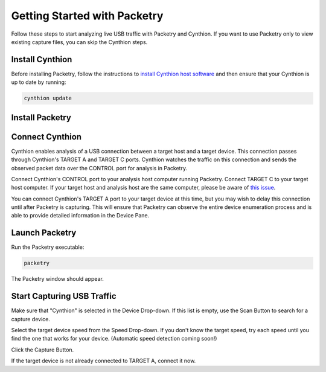 =============================
Getting Started with Packetry
=============================

Follow these steps to start analyzing live USB traffic with Packetry and Cynthion. If you want to use Packetry only to view existing capture files, you can skip the Cynthion steps.

Install Cynthion
----------------

Before installing Packetry, follow the instructions to `install Cynthion host software <https://cynthion.readthedocs.io/en/latest/getting_started.html>`__ and then ensure that your Cynthion is up to date by running:

.. code::

   cynthion update


Install Packetry
----------------

.. tab:: Linux

    .. tab:: Pre-built

        Download ``packetry-x86_64.AppImage`` from the `latest release <https://github.com/greatscottgadgets/packetry/releases/latest>`__. Follow the `AppImage Quickstart instructions <https://docs.appimage.org/introduction/quickstart.html>`__ to make the file executable.

    .. tab:: From source code

        **Install Prerequisites**

        Install the Rust build tools, other essential build tools, and GTK 4 headers:

        .. tab:: Debian/Ubuntu

            .. code::

                apt install rustc cargo build-essential libgtk-4-dev git

        .. tab:: Fedora

            .. code::

                yum install rust cargo make gcc gcc-c++ gtk4-devel pango-devel git

        Note that Packetry requires a minimum Rust version of 1.74. If your distribution's packages are older than this, use `rustup <https://rustup.rs/>`__ to get the latest Rust toolchain and manage your Rust installation.

        **Download Packetry Source Code**

        Clone the Packetry repository:

        .. code::

            git clone https://github.com/greatscottgadgets/packetry.git

        **Build and Install Packetry**

        .. code::

            cd packetry
            cargo build --release
            sudo cp target/release/packetry /usr/local/bin

        Hint: You can copy the ``packetry`` executable to any directory in your ``PATH`` instead of ``/usr/local/bin``. If you've used ``rustup`` and have ``~/.cargo/bin`` in your ``PATH``, ``~/.cargo/bin`` is a great choice!

        Note: Do not build with ``--all-features``. All the optional features currently in the package are for debug/test purposes only, and will prevent or degrade normal use of the application if enabled. See ``Cargo.toml`` for details.

.. tab:: macOS

    .. tab:: Pre-built

        Use `Homebrew <https://brew.sh/>`__ to install Packetry:

        .. code::

            brew install packetry

    .. tab:: From source code

        **Install Prerequisites**

        Use `rustup <https://rustup.rs/>`__ to install the latest Rust toolchain and manage your Rust installation.

        Use `Homebrew <https://brew.sh/>`__ to install GTK 4:

        .. code::

            brew install gtk4

        **Download Packetry Source Code**

        Clone the Packetry repository:

        .. code::

            git clone https://github.com/greatscottgadgets/packetry.git

        **Build and Install Packetry**

        .. code::

            cd packetry
            cargo build --release
            cp target/release/packetry ~/.cargo/bin

        Hint: You can copy the ``packetry`` executable to any directory in your ``PATH`` instead of ``~/.cargo/bin``. If you've used ``rustup``, ``~/.cargo/bin`` should be in your ``PATH``. Otherwise ``/usr/local/bin`` is a great choice!

        Note: Do not build with ``--all-features``. All the optional features currently in the package are for debug/test purposes only, and will prevent or degrade normal use of the application if enabled. See ``Cargo.toml`` for details.

.. tab:: Windows

    .. tab:: Pre-built

        Download and run the Windows installer from the `latest release <https://github.com/greatscottgadgets/packetry/releases/latest>`__.

    .. tab:: From source code

        **Install Prerequisites**

        Building Packetry requires that the GTK 4 libraries and header files are available and discoverable via the ``pkg-config`` mechanism. There are several ways you can arrange this; if in doubt we suggest using `vcpkg <https://vcpkg.io/en/>`__:

        .. code:: bat

            git clone https://github.com/microsoft/vcpkg.git
            cd vcpkg
            bootstrap-vcpkg.bat

        This next step will take a while. It builds and installs GTK and all its dependencies from source:

        .. code:: bat

            vcpkg install gtk pkgconf

        Set environment variables so that Packetry can find its dependencies:

        .. code:: bat

            set PKG_CONFIG=%CD%\installed\x64-windows\tools\pkgconf\pkgconf.exe
            set PKG_CONFIG_PATH=%CD%\installed\x64-windows\lib\pkgconfig
            set PATH=%PATH%;%CD%\installed\x64-windows\bin
            cd ..

        These environment variables will only persist for the lifetime of the current command window, so you may want to set them up elsewhere for future use.

        **Download Packetry Source Code**

        Clone the Packetry repository:

        .. code:: bat

            git clone https://github.com/greatscottgadgets/packetry.git

        **Build and Install Packetry**

        .. code:: bat

            cd packetry
            cargo build --release
            set PATH=%PATH%;%CD%\target\release

        This ``PATH`` modification will only persist for the lifetime of the current command window, so you may want to set it up elsewhere for future use. Alternatively you can copy ``target\release\packetry`` to a location already in your ``PATH``.

        Note: Do not build with ``--all-features``. All the optional features currently in the package are for debug/test purposes only, and will prevent or degrade normal use of the application if enabled. See ``Cargo.toml`` for details.


Connect Cynthion
----------------

Cynthion enables analysis of a USB connection between a target host and a target device. This connection passes through Cynthion's TARGET A and TARGET C ports. Cynthion watches the traffic on this connection and sends the observed packet data over the CONTROL port for analysis in Packetry.

Connect Cynthion's CONTROL port to your analysis host computer running Packetry. Connect TARGET C to your target host computer. If your target host and analysis host are the same computer, please be aware of `this issue <https://github.com/greatscottgadgets/packetry/issues/122>`__.

You can connect Cynthion's TARGET A port to your target device at this time, but you may wish to delay this connection until after Packetry is capturing. This will ensure that Packetry can observe the entire device enumeration process and is able to provide detailed information in the Device Pane.

.. image:: ../images/cynthion-connections-packetry.svg
  :width: 800
  :alt: Connection diagram for using Cynthion with Packetry.


Launch Packetry
---------------

Run the Packetry executable:

.. code::

    packetry

The Packetry window should appear.


Start Capturing USB Traffic
---------------------------

Make sure that "Cynthion" is selected in the Device Drop-down. If this list is empty, use the Scan Button to search for a capture device.

Select the target device speed from the Speed Drop-down. If you don't know the target speed, try each speed until you find the one that works for your device. (Automatic speed detection coming soon!)

Click the Capture Button.

If the target device is not already connected to TARGET A, connect it now.
